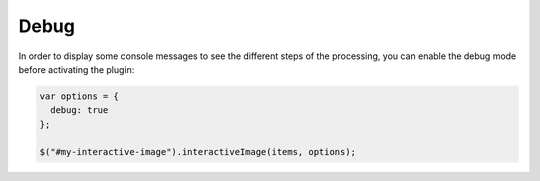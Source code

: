 Debug
-----

In order to display some console messages to see the different steps of
the processing, you can enable the debug mode before activating the plugin:

.. code:: javascript

   var options = {
     debug: true
   };

   $("#my-interactive-image").interactiveImage(items, options);